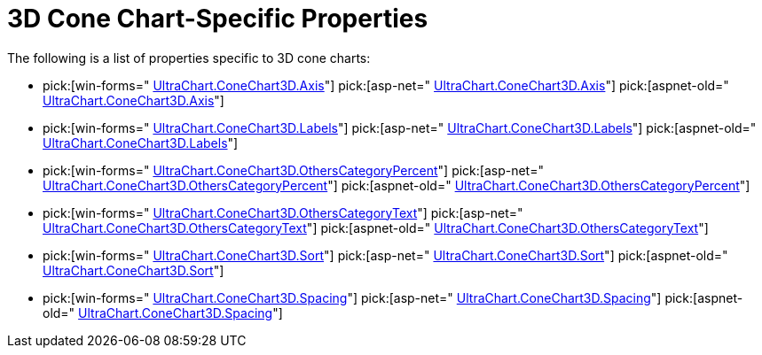﻿////

|metadata|
{
    "name": "chart-3d-cone-chart-specific-properties",
    "controlName": ["{WawChartName}"],
    "tags": [],
    "guid": "{29BB123C-EEE9-4E96-B88B-0201A14FCF7B}",  
    "buildFlags": [],
    "createdOn": "2006-02-05T00:00:00Z"
}
|metadata|
////

= 3D Cone Chart-Specific Properties

The following is a list of properties specific to 3D cone charts:

*  pick:[win-forms=" link:infragistics4.win.ultrawinchart.v{ProductVersion}~infragistics.ultrachart.resources.appearance.hierarchical3dappearance~axis.html[UltraChart.ConeChart3D.Axis]"]  pick:[asp-net=" link:infragistics4.webui.ultrawebchart.v{ProductVersion}~infragistics.ultrachart.resources.appearance.hierarchical3dappearance~axis.html[UltraChart.ConeChart3D.Axis]"]  pick:[aspnet-old=" link:infragistics4.webui.ultrawebchart.v{ProductVersion}~infragistics.ultrachart.resources.appearance.hierarchicalchartappearance~axis.html[UltraChart.ConeChart3D.Axis]"] 
*  pick:[win-forms=" link:infragistics4.win.ultrawinchart.v{ProductVersion}~infragistics.ultrachart.resources.appearance.hierarchical3dappearance~labels.html[UltraChart.ConeChart3D.Labels]"]  pick:[asp-net=" link:infragistics4.webui.ultrawebchart.v{ProductVersion}~infragistics.ultrachart.resources.appearance.hierarchical3dappearance~labels.html[UltraChart.ConeChart3D.Labels]"]  pick:[aspnet-old=" link:infragistics4.webui.ultrawebchart.v{ProductVersion}~infragistics.ultrachart.resources.appearance.hierarchicalchartappearance~labels.html[UltraChart.ConeChart3D.Labels]"] 
*  pick:[win-forms=" link:infragistics4.win.ultrawinchart.v{ProductVersion}~infragistics.ultrachart.resources.appearance.hierarchical3dappearance~otherscategorypercent.html[UltraChart.ConeChart3D.OthersCategoryPercent]"]  pick:[asp-net=" link:infragistics4.webui.ultrawebchart.v{ProductVersion}~infragistics.ultrachart.resources.appearance.hierarchical3dappearance~otherscategorypercent.html[UltraChart.ConeChart3D.OthersCategoryPercent]"]  pick:[aspnet-old=" link:infragistics4.webui.ultrawebchart.v{ProductVersion}~infragistics.ultrachart.resources.appearance.hierarchicalchartappearance~otherscategorypercent.html[UltraChart.ConeChart3D.OthersCategoryPercent]"] 
*  pick:[win-forms=" link:infragistics4.win.ultrawinchart.v{ProductVersion}~infragistics.ultrachart.resources.appearance.hierarchical3dappearance~otherscategorytext.html[UltraChart.ConeChart3D.OthersCategoryText]"]  pick:[asp-net=" link:infragistics4.webui.ultrawebchart.v{ProductVersion}~infragistics.ultrachart.resources.appearance.hierarchical3dappearance~otherscategorytext.html[UltraChart.ConeChart3D.OthersCategoryText]"]  pick:[aspnet-old=" link:infragistics4.webui.ultrawebchart.v{ProductVersion}~infragistics.ultrachart.resources.appearance.hierarchicalchartappearance~otherscategorytext.html[UltraChart.ConeChart3D.OthersCategoryText]"] 
*  pick:[win-forms=" link:infragistics4.win.ultrawinchart.v{ProductVersion}~infragistics.ultrachart.resources.appearance.hierarchical3dappearance~sort.html[UltraChart.ConeChart3D.Sort]"]  pick:[asp-net=" link:infragistics4.webui.ultrawebchart.v{ProductVersion}~infragistics.ultrachart.resources.appearance.hierarchical3dappearance~sort.html[UltraChart.ConeChart3D.Sort]"]  pick:[aspnet-old=" link:infragistics4.webui.ultrawebchart.v{ProductVersion}~infragistics.ultrachart.resources.appearance.hierarchicalchartappearance~sort.html[UltraChart.ConeChart3D.Sort]"] 
*  pick:[win-forms=" link:infragistics4.win.ultrawinchart.v{ProductVersion}~infragistics.ultrachart.resources.appearance.hierarchical3dappearance~spacing.html[UltraChart.ConeChart3D.Spacing]"]  pick:[asp-net=" link:infragistics4.webui.ultrawebchart.v{ProductVersion}~infragistics.ultrachart.resources.appearance.hierarchical3dappearance~spacing.html[UltraChart.ConeChart3D.Spacing]"]  pick:[aspnet-old=" link:infragistics4.webui.ultrawebchart.v{ProductVersion}~infragistics.ultrachart.resources.appearance.hierarchicalchartappearance~spacing.html[UltraChart.ConeChart3D.Spacing]"]